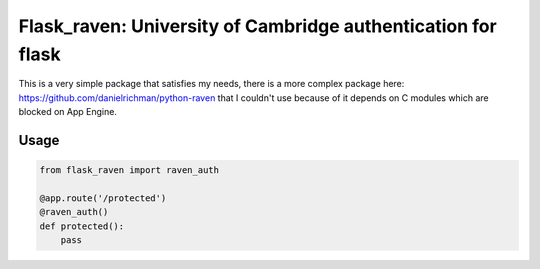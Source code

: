 Flask_raven: University of Cambridge authentication for flask
=============================================================

.. image:: https://travis-ci.org/danielchatfield/flask-raven.svg?branch=master
    :target: https://travis-ci.org/danielchatfield/flask-raven


This is a very simple package that satisfies my needs, there is a more complex
package here: https://github.com/danielrichman/python-raven that I couldn't use
because of it depends on C modules which are blocked on App Engine.


Usage
-----

.. code-block:: python

    from flask_raven import raven_auth

    @app.route('/protected')
    @raven_auth()
    def protected():
        pass
